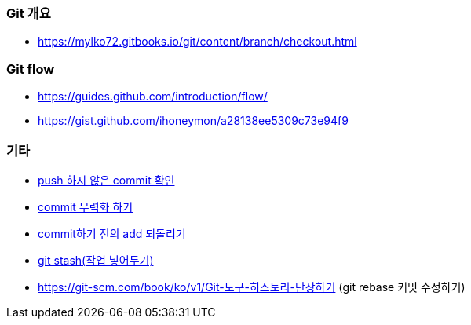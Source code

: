 === Git 개요
* https://mylko72.gitbooks.io/git/content/branch/checkout.html

=== Git flow
* https://guides.github.com/introduction/flow/
* https://gist.github.com/ihoneymon/a28138ee5309c73e94f9

=== 기타
* https://blog.outsider.ne.kr/820[push 하지 않은 commit 확인]
* https://tuwlab.com/ece/22223[commit 무력화 하기]
* https://www.garron.me/en/bits/undo-git-add-before-commit.html[commit하기 전의 add 되돌리기]
* http://wit.nts-corp.com/2014/03/25/1153[git stash(작업 넣어두기)]
* https://git-scm.com/book/ko/v1/Git-도구-히스토리-단장하기 (git rebase 커밋 수정하기)
